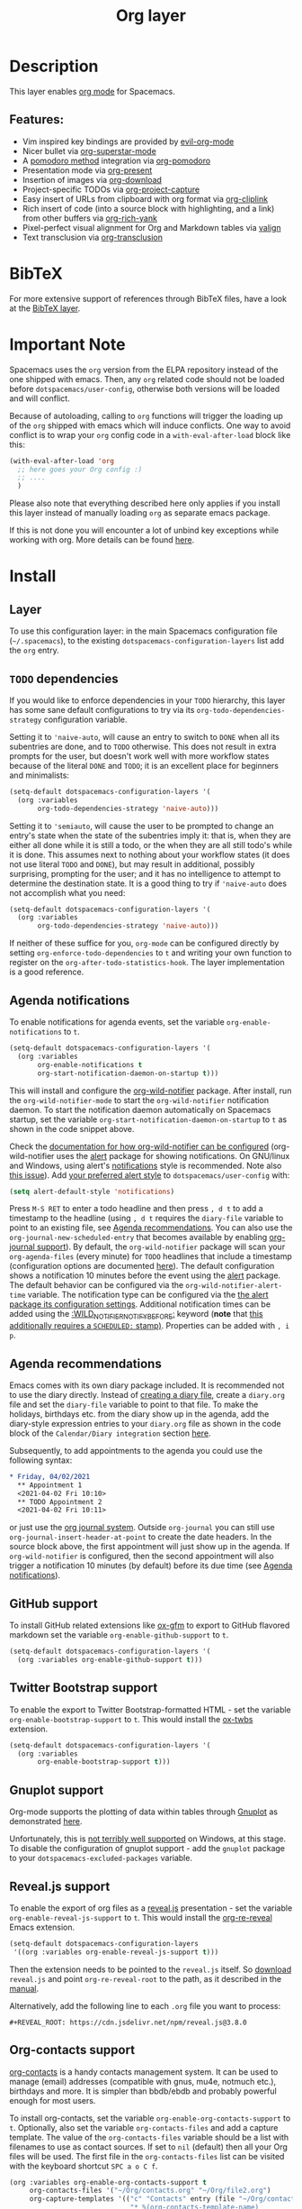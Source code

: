 #+TITLE: Org layer

#+TAGS: emacs|layer

[[file:img/org.png]]

* Table of Contents                     :TOC_5_gh:noexport:
- [[#description][Description]]
  - [[#features][Features:]]
- [[#bibtex][BibTeX]]
- [[#important-note][Important Note]]
- [[#install][Install]]
  - [[#layer][Layer]]
  - [[#todo-dependencies][=TODO= dependencies]]
  - [[#agenda-notifications][Agenda notifications]]
  - [[#agenda-recommendations][Agenda recommendations]]
  - [[#github-support][GitHub support]]
  - [[#twitter-bootstrap-support][Twitter Bootstrap support]]
  - [[#gnuplot-support][Gnuplot support]]
  - [[#revealjs-support][Reveal.js support]]
  - [[#org-contacts-support][Org-contacts support]]
    - [[#v-card-importexport][V-Card import/export]]
  - [[#org-journal-support][Org-journal support]]
  - [[#hugo-support][Hugo support]]
  - [[#trello-support][Trello support]]
  - [[#different-bullets][Different bullets]]
  - [[#project-support][Project support]]
  - [[#org-brain-support][Org-brain support]]
  - [[#org-roam-support][Org-roam support]]
    - [[#org-roam-ui-support][Org-roam-ui support]]
    - [[#org-roam-protocol-support][Org-roam-protocol support]]
  - [[#mode-line-support][Mode line support]]
  - [[#sticky-header-support][Sticky header support]]
  - [[#epub-support][Epub support]]
  - [[#jira-support][Jira support]]
  - [[#valign-support][Valign support]]
  - [[#org-modern-support][Org-modern support]]
  - [[#org-appear-support][Org-appear support]]
  - [[#transclusion-support][Transclusion support]]
  - [[#verb-support][Verb support]]
  - [[#asciidoc-support][AsciiDoc support]]
  - [[#spacemacs-layout-integration][Spacemacs layout integration]]
- [[#key-bindings][Key bindings]]
  - [[#starting-org-mode][Starting org-mode]]
  - [[#toggles][Toggles]]
  - [[#org-mode][Org-mode]]
  - [[#org-with-evil-org-mode][Org with evil-org-mode]]
  - [[#tables][Tables]]
  - [[#trees][Trees]]
  - [[#element-insertion][Element insertion]]
  - [[#links][Links]]
  - [[#babel--source-blocks][Babel / Source Blocks]]
    - [[#org-babel-transient-state][Org Babel Transient State]]
  - [[#emphasis][Emphasis]]
  - [[#navigating-in-calendar][Navigating in calendar]]
  - [[#capture-buffers-and-src-blocks][Capture buffers and src blocks]]
  - [[#org-agenda][Org agenda]]
    - [[#key-bindings-1][Key bindings]]
    - [[#org-agenda-transient-state][Org agenda transient state]]
  - [[#pomodoro][Pomodoro]]
  - [[#presentation][Presentation]]
  - [[#helm-org-rifle][Helm-org-rifle]]
  - [[#org-project-capture][Org-project-capture]]
  - [[#org-journal][Org-journal]]
  - [[#org-brain][Org-brain]]
    - [[#application-bindings][Application bindings]]
    - [[#org-mode-bindings][org-mode bindings]]
    - [[#visualization-bindings][Visualization bindings]]
  - [[#org-jira][Org-jira]]
  - [[#verb][Verb]]
    - [[#verb-mode-bindings][Verb-mode bindings]]
    - [[#verb-response-body-mode-bindings][Verb-response-body-mode bindings]]
    - [[#verb-response-headers-mode-bindings][Verb-response-headers-mode bindings]]
  - [[#org-roam][Org-roam]]
  - [[#transclusion][Transclusion]]

* Description
This layer enables [[http://orgmode.org/][org mode]] for Spacemacs.

** Features:
- Vim inspired key bindings are provided by [[https://github.com/Somelauw/evil-org-mode][evil-org-mode]]
- Nicer bullet via [[https://github.com/integral-dw/org-superstar-mode][org-superstar-mode]]
- A [[https://cirillocompany.de/pages/pomodoro-technique][pomodoro method]] integration via [[https://github.com/lolownia/org-pomodoro][org-pomodoro]]
- Presentation mode via [[https://github.com/rlister/org-present][org-present]]
- Insertion of images via [[https://github.com/abo-abo/org-download][org-download]]
- Project-specific TODOs via [[https://github.com/colonelpanic8/org-project-capture][org-project-capture]]
- Easy insert of URLs from clipboard with org format via [[https://github.com/rexim/org-cliplink][org-cliplink]]
- Rich insert of code (into a source block with highlighting, and a link) from other buffers via [[https://github.com/unhammer/org-rich-yank][org-rich-yank]]
- Pixel-perfect visual alignment for Org and Markdown tables via [[https://github.com/casouri/valign][valign]]
- Text transclusion via [[https://nobiot.github.io/org-transclusion][org-transclusion]]

* BibTeX
For more extensive support of references through BibTeX files, have a look at
the [[https://github.com/syl20bnr/spacemacs/blob/develop/layers/+lang/bibtex/README.org][BibTeX layer]].

* Important Note
Spacemacs uses the =org= version from the ELPA repository
instead of the one shipped with emacs. Then, any =org= related code should not
be loaded before =dotspacemacs/user-config=, otherwise both versions will be
loaded and will conflict.

Because of autoloading, calling to =org= functions will trigger the loading up
of the =org= shipped with emacs which will induce conflicts. One way to avoid
conflict is to wrap your =org= config code in a =with-eval-after-load= block
like this:

#+BEGIN_SRC emacs-lisp
  (with-eval-after-load 'org
    ;; here goes your Org config :)
    ;; ....
    )
#+END_SRC

Please also note that everything described here only applies if you install this
layer instead of manually loading =org= as separate emacs package.

If this is not done you will encounter a lot of unbind key exceptions while working with org.
More details can be found [[https://github.com/syl20bnr/spacemacs/issues/8106][here]].

* Install
** Layer
To use this configuration layer: in the main Spacemacs configuration
file (=~/.spacemacs=), to the existing =dotspacemacs-configuration-layers= list
add the =org= entry.

** =TODO= dependencies
If you would like to enforce dependencies in your =TODO= hierarchy, this layer has
some sane default configurations to try via its ~org-todo-dependencies-strategy~
configuration variable.

Setting it to ~'naive-auto~, will cause an entry to switch to =DONE= when all its
subentries are done, and to =TODO= otherwise. This does not result in extra
prompts for the user, but doesn't work well with more workflow states because of
the literal =DONE= and =TODO=; it is an excellent place for beginners and
minimalists:

#+BEGIN_SRC emacs-lisp
  (setq-default dotspacemacs-configuration-layers '(
    (org :variables
         org-todo-dependencies-strategy 'naive-auto)))
#+END_SRC

Setting it to ~'semiauto~, will cause the user to be prompted to change an entry's
state when the state of the subentries imply it: that is, when they are either
all done while it is still a todo, or the when they are all still todo's while
it is done. This assumes next to nothing about your workflow states (it does not
use literal =TODO= and =DONE=), but may result in additional, possibly surprising,
prompting for the user; and it has no intelligence to attempt to determine the
destination state. It is a good thing to try if ~'naive-auto~ does not accomplish
what you need:

#+BEGIN_SRC emacs-lisp
  (setq-default dotspacemacs-configuration-layers '(
    (org :variables
         org-todo-dependencies-strategy 'naive-auto)))
#+END_SRC

If neither of these suffice for you, =org-mode= can be configured directly by
setting ~org-enforce-todo-dependencies~ to ~t~ and writing your own function to
register on the ~org-after-todo-statistics-hook~. The layer implementation is a
good reference.

** Agenda notifications
To enable notifications for agenda events, set the variable
=org-enable-notifications= to =t=.

#+BEGIN_SRC emacs-lisp
  (setq-default dotspacemacs-configuration-layers '(
    (org :variables
         org-enable-notifications t
         org-start-notification-daemon-on-startup t)))
#+END_SRC

This will install and configure the [[https://github.com/akhramov/org-wild-notifier.el][org-wild-notifier]] package. After install,
run the =org-wild-notifier-mode= to start the =org-wild-notifier= notification
daemon. To start the notification daemon automatically on Spacemacs startup, set
the variable =org-start-notification-daemon-on-startup= to =t= as shown in the
code snippet above.

Check the [[https://github.com/akhramov/org-wild-notifier.el#configuration][documentation for how org-wild-notifier can be configured]]
(org-wild-notifier uses the [[https://melpa.org/#/alert][alert]] package for showing notifications. On
GNU/linux and Windows, using alert's [[https://github.com/jwiegley/alert#builtin-alert-styles][notifications]] style is recommended. Note
also [[https://github.com/jwiegley/alert/pull/94][this issue]]). Add [[https://github.com/jwiegley/alert#builtin-alert-styles][your preferred alert style]] to =dotspacemacs/user-config= with:

#+BEGIN_SRC emacs-lisp
  (setq alert-default-style 'notifications)
#+END_SRC

Press =M-S RET= to enter a todo headline and then press =, d t= to add a
timestamp to the headline (using =, d t= requires the =diary-file= variable to
point to an existing file, see [[#agenda-recommendations][Agenda recommendations]]. You can also use the
=org-journal-new-scheduled-entry= that becomes available by enabling [[#org-journal-support][org-journal
support]]). By default, the =org-wild-notifier= package will scan your
=org-agenda-files= (every minute) for =TODO= headlines that include a timestamp
(configuration options are documented [[https://github.com/akhramov/org-wild-notifier.el#configuration][here]]). The default configuration shows a
notification 10 minutes before the event using the [[https://melpa.org/#/alert][alert]] package. The default
behavior can be configured via the =org-wild-notifier-alert-time= variable. The
notification type can be configured via the [[https://github.com/jwiegley/alert#for-users][the alert package its configuration
settings]]. Additional notification times can be added using the
[[https://github.com/akhramov/org-wild-notifier.el#configuration][:WILD_NOTIFIER_NOTIFY_BEFORE:]] keyword (*note* that [[https://github.com/akhramov/org-wild-notifier.el/issues/46][this additionally requires a
=SCHEDULED:= stamp)]]. Properties can be added with =, i p=.

** Agenda recommendations
Emacs comes with its own diary package included. It is recommended not to use
the diary directly. Instead of [[https://www.gnu.org/software/emacs/manual/html_node/emacs/Format-of-Diary-File.html][creating a diary file]], create a =diary.org=
file and set the =diary-file= variable to point to that file. To make the
holidays, birthdays etc. from the diary show up in the agenda, add the
diary-style expression entries to your =diary.org= file as shown in the code
block of the =Calendar/Diary integration= section [[https://orgmode.org/manual/Weekly_002fdaily-agenda.html][here]].

Subsequently, to add appointments to the agenda you could use the following
syntax:

#+BEGIN_SRC org
  * Friday, 04/02/2021
    ** Appointment 1
    <2021-04-02 Fri 10:10>
    ** TODO Appointment 2
    <2021-04-02 Fri 10:11>
#+END_SRC

or just use the [[#org-journal-support][org journal system]]. Outside =org-journal= you can still use
=org-journal-insert-header-at-point= to create the date headers. In the source
block above, the first appointment will just show up in the agenda. If
=org-wild-notifier= is configured, then the second appointment will also trigger
a notification 10 minutes (by default) before its due time (see [[#agenda-notifications][Agenda
notifications]]).

** GitHub support
To install GitHub related extensions like [[https://github.com/larstvei/ox-gfm][ox-gfm]] to export to GitHub
flavored markdown set the variable =org-enable-github-support= to =t=.

#+BEGIN_SRC emacs-lisp
  (setq-default dotspacemacs-configuration-layers '(
    (org :variables org-enable-github-support t)))
#+END_SRC

** Twitter Bootstrap support
To enable the export to Twitter Bootstrap-formatted HTML - set
the variable =org-enable-bootstrap-support= to =t=.
This would install the [[https://github.com/marsmining/ox-twbs][ox-twbs]] extension.

#+BEGIN_SRC emacs-lisp
  (setq-default dotspacemacs-configuration-layers '(
    (org :variables
         org-enable-bootstrap-support t)))
#+END_SRC

** Gnuplot support
Org-mode supports the plotting of data within tables through [[http://www.gnuplot.info/][Gnuplot]] as
demonstrated [[http://orgmode.org/worg/org-tutorials/org-plot.html][here]].

Unfortunately, this is [[https://github.com/bruceravel/gnuplot-mode/issues/15][not terribly well supported]] on Windows,
at this stage. To disable the configuration of gnuplot support - add
the =gnuplot= package to your =dotspacemacs-excluded-packages= variable.

** Reveal.js support
To enable the export of org files as a [[http://lab.hakim.se/reveal-js/][reveal.js]] presentation - set the
variable =org-enable-reveal-js-support= to =t=.
This would install the [[https://gitlab.com/oer/org-re-reveal/][org-re-reveal]] Emacs extension.

#+BEGIN_SRC emacs-lisp
  (setq-default dotspacemacs-configuration-layers
   '((org :variables org-enable-reveal-js-support t)))
#+END_SRC

Then the extension needs to be pointed to the =reveal.js= itself.
So [[https://github.com/hakimel/reveal.js/releases][download]] =reveal.js= and point =org-re-reveal-root= to the path,
as it described in the [[https://gitlab.com/oer/org-re-reveal#set-the-location-of-revealjs][manual]].

Alternatively, add the following line to each =.org= file you want to process:

#+BEGIN_EXAMPLE
  #+REVEAL_ROOT: https://cdn.jsdelivr.net/npm/reveal.js@3.8.0
#+END_EXAMPLE

** Org-contacts support
[[https://github.com/tkf/org-mode/blob/master/contrib/lisp/org-contacts.el][org-contacts]] is a handy contacts management system. It can be used to manage
(email) addresses (compatible with gnus, mu4e, notmuch etc.), birthdays and
more. It is simpler than bbdb/ebdb and probably powerful enough for most users.

To install org-contacts, set the variable =org-enable-org-contacts-support= to
=t=. Optionally, also set the variable =org-contacts-files= and add a capture
template. The value of the =org-contacts-files= variable should be a list with
filenames to use as contact sources. If set to =nil= (default) then all your Org
files will be used. The first file in the =org-contacts-files= list can be
visited with the keyboard shortcut ~SPC a o C f~.

#+BEGIN_SRC emacs-lisp
  (org :variables org-enable-org-contacts-support t
       org-contacts-files '("~/Org/contacts.org" "~/Org/file2.org")
       org-capture-templates '(("c" "Contacts" entry (file "~/Org/contacts.org")
                                "* %(org-contacts-template-name)
  :PROPERTIES:
  :EMAIL: %(org-contacts-template-email)
  :END:")))
#+END_SRC

A more elaborate capture template can be found in the =org-contacts.el= file.

Contacts can include the :BIRTHDAY: keyword. To include the birthdays in your
org-agenda add ~%%(org-contacts-anniversaries)~ to one of your contacts files.
It is important that this is inserted after a heading an that it has no
preceding whitespace. So probably the best way is to add

#+BEGIN_SRC emacs-lisp
  * Birthdays
  %%(org-contacts-anniversaries)
#+END_SRC

to the beginning or the end of one of your contacts files.

*** V-Card import/export
Importing/exporting contacts can be done via the `org-vcard-import/export`
commands provided by the [[https://github.com/flexibeast/org-vcard][org-vcard]] package. This package gets installed
automatically after enabling org contacts support.

** Org-journal support
[[https://github.com/bastibe/org-journal][org-journal]] is a simple journal management system that:
- Keeps a separate journal file for each day inside a directory
- New daily file would always migrate entries with chosen TODO states
- Has journal encryption functionality
- Easily integrates with org-agenda and Emacs calendar, iCalendar,
  allows scheduling
- Easily integrates with org-capture

To install org-journal - set the variable =org-enable-org-journal-support= to =t=.

#+BEGIN_SRC emacs-lisp
  (setq-default dotspacemacs-configuration-layers '(
    (org :variables
         org-enable-org-journal-support t)))
#+END_SRC

By default, journal files are stored in =~/Documents/journal/=. To override
this - set =org-journal-dir= variable in the =dotspacemacs/user-config=:

#+BEGIN_SRC emacs-lisp
  (setq org-journal-dir "~/org/journal/")
#+END_SRC

To change the journal file name format - alter =org-journal-file-format=:

#+BEGIN_SRC emacs-lisp
  (setq org-journal-file-format "%Y-%m-%d")
#+END_SRC

*Warning:* setting =org-journal-file-format= to include a file extension like
=%Y-%m-%d.org= would break the calendar search functionality.

By default, journal files are started with a first level heading (=*=) followed
by the date in the form set by locale. To format journal files differently:
- alter =org-journal-date-prefix= and =org-journal-date-format=.
  For example, to have new journal files created with this header:

  #+BEGIN_EXAMPLE
    #+TITLE: Tuesday, September 06 2016
  #+END_EXAMPLE

- define the following in =dotspacemacs/user-config=:

  #+BEGIN_SRC emacs-lisp
    (setq org-journal-date-prefix "#+TITLE: ")
    (setq org-journal-date-format "%A, %B %d %Y")
  #+END_SRC

The default entry is a second level heading (=** =) followed by a timestamp. If
you start your journal files with a Title as shown above you may want to adjust
entries to start at the first level heading and you may want to change or omit
the timestamp.

#+BEGIN_SRC emacs-lisp
  (setq org-journal-time-prefix "* ")
  (setq org-journal-time-format "")
#+END_SRC

Any of the org-journal settings can be configured in =dotspacemacs/user-config=
or defined alongside the layer itself.

For example:

#+CAPTION: Configure org-journal with the layer

#+BEGIN_SRC emacs-lisp
  (setq-default dotspacemacs-configuration-layers '(
    (org :variables
        org-enable-org-journal-support t
        org-journal-dir "~/org/journal/"
        org-journal-file-format "%Y-%m-%d"
        org-journal-date-prefix "#+TITLE: "
        org-journal-date-format "%A, %B %d %Y"
        org-journal-time-prefix "* "
        org-journal-time-format "")
  )
#+END_SRC

** Hugo support
To install the Org exporter [[https://ox-hugo.scripter.co][ox-hugo]] that generates [[https://gohugo.io][Hugo]] -compatible Markdown
/plus/ TOML/YAML front-matter, set the variable =org-enable-hugo-support= to
=t=.

#+BEGIN_SRC emacs-lisp
  (setq-default dotspacemacs-configuration-layers '(
    (org :variables
         org-enable-hugo-support t)))
#+END_SRC

** Trello support
To install Trello support set the variable =org-enable-trello-support= to =t=.

#+BEGIN_SRC emacs-lisp
  (setq-default dotspacemacs-configuration-layers '(
    (org :variables
         org-enable-trello-support t)))
#+END_SRC

** Different bullets
You can tweak the bullets displayed in the org buffer in the function
=dotspacemacs/user-config= of your dotfile by setting the variable
=org-superstar-headline-bullets-list=. By default the list is set to =(?◉ ?○ ?✸ ?✿)=.

#+BEGIN_SRC emacs-lisp
  (setq org-superstar-headline-bullets-list '(?■ ?◆ ?▲ ?▶))
#+END_SRC

You can disable the fancy bullets entirely by adding =org-superstar= to =dotspacemacs-excluded-packages=.

#+BEGIN_SRC emacs-lisp
  (dotspacemacs-excluded-packages '(org-superstar))
#+END_SRC

** Project support
Set the layer variable =org-project-capture-projects-file= to the filename where you want to
store project-specific TODOs. If this is an absolute path, all todos will be
stored in the same file (organized by project), whereas if it is just a single
filename, todos will be stored in each project root.

We currently only support =org-projectile= as backend as it supports more features than
the build in =project.el= alternative.

#+BEGIN_SRC emacs-lisp
  (setq-default dotspacemacs-configuration-layers
    '((org :variables org-project-capture-projects-file "TODOs.org")))
#+END_SRC

The TODO files are not added to the agenda automatically. You can do this with
the following snippet.

#+BEGIN_SRC emacs-lisp
  (with-eval-after-load 'org-agenda
    (require 'org-project-capture)
    (mapcar '(lambda (file)
                   (when (file-exists-p file)
                     (push file org-agenda-files)))
            (org-project-capture-projects-file)))
#+END_SRC

** Org-brain support
For Emacs 25 or later, to install [[https://kungsgeten.github.io/org-brain.html][org-brain]] set the variable =org-enable-org-brain-support= to =t=.

See the [[https://github.com/Kungsgeten/org-brain][org-brain package documentation]] for more information.

** Org-roam support
To install org-roam support set the variable =org-enable-roam-support= to =t=.

#+BEGIN_SRC emacs-lisp
  (setq-default dotspacemacs-configuration-layers '(
    (org :variables
         org-enable-roam-support t)))
#+END_SRC

More information about org-roam package (including manual) can be found at [[https://www.orgroam.com/][Org-roam]] website.

*** Org-roam-ui support
To install support for [[https://github.com/org-roam/org-roam-ui][org-roam-ui]] set the variable =org-enable-roam-ui= to =t=.

Use ~M-x org-roam-ui-mode~ to enable the global mode. It will start a web browser and connect to it for real-time updates.

*** Org-roam-protocol support
To enable support for [[https://www.orgroam.com/manual.html#Org_002droam-Protocol][Org Roam Protocol]] set the variable
=org-enable-roam-protocol= to =t=.

#+BEGIN_SRC emacs-lisp
  (setq-default dotspacemacs-configuration-layers '(
    (org :variables
         org-enable-roam-protocol t)))
#+END_SRC

And create a desktop file as described in the [[https://www.orgroam.com/manual.html#Org_002droam-Protocol][org-roam manual]].

** Mode line support
To temporarily enable mode line display of org clock, press ~SPC t m c~.

To permanently enable mode line display of org clock, add this snippet to your
=dotspacemacs/user-config= function:

#+BEGIN_SRC elisp
  (setq spaceline-org-clock-p t)
#+END_SRC

** Sticky header support
To install sticky header support set the variable =org-enable-sticky-header= to =t=.

#+BEGIN_SRC emacs-lisp
  (setq-default dotspacemacs-configuration-layers '(
    (org :variables
         org-enable-sticky-header t)))
#+END_SRC

** Epub support
To install the Org exporter [[https://github.com/ofosos/ox-epub][ox-epub]] that generates e-book file format [[https://en.wikipedia.org/wiki/EPUB][epub]], set
the variable =org-enable-epub-support= to =t=.

#+BEGIN_SRC emacs-lisp
  (setq-default dotspacemacs--configuration-layers
                '((org :variables
                       org-enable-epub-support t)))
#+END_SRC

** Jira support
To bring Jira and OrgMode together over [[https://github.com/ahungry/org-jira][org-jira]] set the variable
=org-enable-jira-support= to =t=.

#+BEGIN_SRC emacs-lisp
  (setq-default dotspacemacs-configuration-layers '(
    (org :variables
         org-enable-jira-support t
         jiralib-url "https://yourcompany.atlassian.net:443")))
#+END_SRC

If you would like to avoid being prompted for your login and password each time
you connect, add your authentication credentials to =~/.authinfo.gpg= or
=~/.authinfo=:

#+BEGIN_SRC authinfo
  machine yourcompany.atlassian.net login you@example.com password yourPassword port 443
#+END_SRC

** Valign support
To install [[https://github.com/casouri/valign][valign]]. Which provides:
Pixel-perfect visual alignment for Org and Markdown tables.
Set the variable =org-enable-valign= to =t=:

#+BEGIN_SRC emacs-lisp
  (setq-default dotspacemacs-configuration-layers
   '((org :variables org-enable-valign t)))
#+END_SRC

[[https://github.com/casouri/valign#valignel][Known problem: Rendering large tables (≥100 lines) is laggy.]]

** Org-modern support
[[https://github.com/minad/org-modern][org-modern]] beautifies org files with many visual enhancements.
It toggles visibility of some markers, changes faces of common elements and just "modernizes" the visual appearance.
To enable it by default, set the =org-enable-modern-support= to =t=:

#+BEGIN_SRC emacs-lisp
  (setq-default dotspacemacs-configuration-layers
   '((org :variables org-enable-modern-support t)))
#+END_SRC

To toggle its features, either call ~M-x org-modern-mode~ or ~ESC , T m~.

** Org-appear support
To install [[https://github.com/awth13/org-appear][org-appear]], which toggles visibility of emphasis markers, links, subscripts, and superscripts in org mode, set the =org-enable-appear-support= to =t=:

#+BEGIN_SRC emacs-lisp
  (setq-default dotspacemacs-configuration-layers
   '((org :variables org-enable-appear-support t)))
#+END_SRC

If you set =org-appear-trigger= to =manual= and your editing style is =vim= or =hybrid=,
=org-appear= is turned on in insert mode but not in normal mode.

** Transclusion support
To install [[https://github.com/nobiot/org-transclusion][org-transclusion]], which allows you to include a view of another file
via a file link or an ID lin, set the =org-enable-transclusion-support= to =t=:

#+BEGIN_SRC emacs-lisp
  (setq-default dotspacemacs-configuration-layers
   '((org :variables org-enable-transclusion-support t)))
#+END_SRC

** Verb support
To install [[https://github.com/federicotdn/verb][Verb]], an HTTP client based on Org mode, set the
=org-enable-verb-support= variable to =t=:

#+BEGIN_SRC emacs-lisp
  (setq-default dotspacemacs-configuration-layers
   '((org :variables org-enable-verb-support t)))
#+END_SRC

** AsciiDoc support
To install Org exporter [[https://github.com/yashi/org-asciidoc][ox-asciidoc]], that generates AsciiDoc documents, set the
variable =org-enable-asciidoc-support= to =t=.

#+BEGIN_SRC emacs-lisp
  (setq-default dotspacemacs-configuration-layers
    '((org :variables org-enable-asciidoc-support t)))
#+END_SRC

** Spacemacs layout integration
A [[https://github.com/syl20bnr/spacemacs/blob/develop/doc/DOCUMENTATION.org#layouts-and-workspaces][Spacemacs custom layout]] =@Org= is defined by the layer and accessible via =SPC l o=. The startup behavior can be customized with the following layer variables:
- =org-persp-startup-org-file= Defines the org file buffer that should be opened after startup. Defaults to the first file in =org-agenda-files=, if =org-persp-startup-org-file= is set to =nil=.
- =org-persp-startup-with-agenda= If non-nil, sets initial buffer to the specified (custom) org-agenda buffer, e.g. =(setq org-persp-startup-with-agenda "a")= opens =org-agenda-list=.

* Key bindings
** Starting org-mode

| Key binding   | Description                                                               |
|---------------+---------------------------------------------------------------------------|
| ~SPC a o #~   | org agenda list stuck projects                                            |
| ~SPC a o /~   | org occur in agenda files                                                 |
| ~SPC a o a~   | org agenda list                                                           |
| ~SPC a o c~   | org capture                                                               |
| ~SPC a o e~   | org store agenda views                                                    |
| ~SPC a o f i~ | org feed goto inbox                                                       |
| ~SPC a o f u~ | org feed update all                                                       |
| ~SPC a o C c~ | org cancel clock                                                          |
| ~SPC a o C g~ | org goto last clocked-in clock (go to specific recent clock with ~SPC u~) |
| ~SPC a o C i~ | org clock in                                                              |
| ~SPC a o C I~ | org clock in last                                                         |
| ~SPC a o C j~ | org jump to current clock                                                 |
| ~SPC a o C o~ | org clock out                                                             |
| ~SPC a o C r~ | org resolve clocks                                                        |
| ~SPC a o l~   | org store link                                                            |
| ~SPC a o m~   | org tags view                                                             |
| ~SPC a o o~   | org agenda                                                                |
| ~SPC a o s~   | org search view                                                           |
| ~SPC a o t~   | org todo list                                                             |
| ~SPC C c~     | org-capture                                                               |

** Toggles

| Key binding | Description                                   |
|-------------+-----------------------------------------------|
| ~SPC m T c~ | org-toggle-checkbox                           |
| ~SPC m T e~ | org-toggle-pretty-entities                    |
| ~SPC m T i~ | org-toggle-inline-images                      |
| ~SPC m T n~ | org-num-mode                                  |
| ~SPC m T l~ | org-toggle-link-display                       |
| ~SPC m T t~ | org-show-todo-tree                            |
| ~SPC m T T~ | org-todo                                      |
| ~SPC m T V~ | toggle =space-doc-mode= a read-only view mode |
| ~SPC m T x~ | org-preview-latex-fragment                    |

** Org-mode

| Key binding                                  | Description                                   |
|----------------------------------------------+-----------------------------------------------|
| ~SPC m <dotspacemacs-major-mode-leader-key>~ | org-ctrl-c-ctrl-c                             |
| ~SPC m *~                                    | org-ctrl-c-star                               |
| ~SPC m RET~                                  | org-ctrl-c-ret                                |
| ~SPC m -~                                    | org-ctrl-c-minus                              |
| ~SPC m '​~                                    | org-edit-special                              |
| ~SPC m a~                                    | org-agenda                                    |
| ~SPC m A~                                    | org-attach                                    |
| ~SPC m c~                                    | org-capture                                   |
| ~SPC m C c~                                  | org-clock-cancel                              |
| ~SPC m C d~                                  | Temporarily show clock times for current file |
| ~SPC m C e~                                  | org-evaluate-time-range                       |
| ~SPC m C g~                                  | org-clock-goto                                |
| ~SPC m C i~                                  | org-clock-in                                  |
| ~SPC m C I~                                  | org-clock-in-last                             |
| ~SPC m C j~                                  | Jump to the current clock                     |
| ~SPC m C o~                                  | org-clock-out                                 |
| ~SPC m C R~                                  | Insert clock report                           |
| ~SPC m C r~                                  | org-resolve-clocks                            |
| ~SPC m d d~                                  | org-deadline                                  |
| ~SPC m d s~                                  | org-schedule                                  |
| ~SPC m d t~                                  | org-time-stamp                                |
| ~SPC m d T~                                  | org-time-stamp-inactive                       |
| ~SPC m e e~                                  | org-export-dispatch                           |
| ~SPC m e m~                                  | send current buffer as HTML email message     |
| ~SPC m f i~                                  | org-feed-goto-inbox                           |
| ~SPC m f u~                                  | org-feed-update-all                           |
| ~SPC m l~                                    | org-open-at-point                             |
| ~SPC m L~                                    | org-shiftright                                |
| ~SPC m H~                                    | org-shiftleft                                 |
| ~SPC m K~                                    | org-shiftup                                   |
| ~SPC m J~                                    | org-shiftdown                                 |
| ~SPC m C-S-l~                                | org-shiftcontrolright                         |
| ~SPC m C-S-h~                                | org-shiftcontrolleft                          |
| ~SPC m C-S-j~                                | org-shiftcontroldown                          |
| ~SPC m C-S-k~                                | org-shiftcontrolup                            |
| ~SPC s j~                                    | spacemacs/jump-in-buffer (jump to a heading)  |

** Org with evil-org-mode
Please see the [[https://github.com/Somelauw/evil-org-mode/blob/master/doc/keythemes.org][evil-org documentation]] for additional instructions on customizing
=evil-org-mode=.

*Insert state*
In evil insert-state, use the introspection functions under =M-m
h d= and =M-RET= to discover key bindings. The following table shows keybindings
for some of the most frequently used commands

| Key binding   | Description                                       |
|---------------+---------------------------------------------------|
| ~M-RET M-RET~ | org-meta-return (dwim retrun)                     |
| ~M-h/l~       | org-meta-left/right (e.g. promote/demote heading) |

*Normal state*

| Key binding   | Description                     |
|---------------+---------------------------------|
| ~gj~ / ~gk~   | Next/previous element (heading) |
| ~gh~ / ~gl~   | Parent/child element (heading)  |
| ~gH~          | Root heading                    |
| ~ae~          | Element text object             |
| ~ar~          | Subtree text object             |
| ~M-j~ / ~M-k~ | Move heading                    |
| ~M-h~ / ~M-l~ | Promote or demote heading       |
| ~M-J~ / ~M-K~ | Move subtree                    |
| ~M-H~ / ~M-L~ | Promote or demote subtree       |
| ~>>~ / ~<<~   | Promote or demote heading       |

If the layer variable =org-want-todo-bindings= is true, the following bindings
are also available.

| Key bindings | Description                         |
|--------------+-------------------------------------|
| ~t~          | Cycle TODO state of current heading |
| ~T~          | Insert new TODO heading             |
| ~M-t~        | Insert new TODO sub-heading         |

** Tables

| Key binding   | Description                                                                  |
|---------------+------------------------------------------------------------------------------|
| ~SPC m t a~   | Align the table at point by aligning all vertical bars                       |
| ~SPC m t b~   | Blank the current table field or active region                               |
| ~SPC m t c~   | Convert from =org-mode= table to table.el and back                           |
| ~SPC m t d c~ | Delete a column from the table                                               |
| ~SPC m t d r~ | Delete the current row or horizontal line from the table                     |
| ~SPC m t e~   | Replace the table field value at the cursor by the result of a calculation   |
| ~SPC m t E~   | Export table to a file, with configurable format                             |
| ~SPC m t f~   | Show table field info                                                        |
| ~SPC m t h~   | Go to the previous field in the table                                        |
| ~SPC m t H~   | Move column to the left                                                      |
| ~SPC m t i c~ | Insert a new column into the table                                           |
| ~SPC m t i h~ | Insert a horizontal-line below the current line into the table               |
| ~SPC m t i H~ | Insert a hline and move to the row below that line                           |
| ~SPC m t i r~ | Insert a new row above the current line into the table                       |
| ~SPC m t I~   | Import a file as a table                                                     |
| ~SPC m t j~   | Go to the next row (same column) in the current table                        |
| ~SPC m t J~   | Move table row down                                                          |
| ~SPC m t K~   | Move table row up                                                            |
| ~SPC m t l~   | Go to the next field in the current table, creating new lines as needed      |
| ~SPC m t L~   | Move column to the right                                                     |
| ~SPC m t n~   | Query for a size and insert a table skeleton                                 |
| ~SPC m t N~   | Use the table.el package to insert a new table                               |
| ~SPC m t p~   | Plot the table using org-plot/gnuplot                                        |
| ~SPC m t r~   | Recalculate the current table line by applying all stored formulas           |
| ~SPC m t R~   | Recalculate all tables in the current buffer by applying all stored formulas |
| ~SPC m t s~   | Sort table lines according to the column at point                            |
| ~SPC m t t f~ | Toggle the formula debugger in tables                                        |
| ~SPC m t t o~ | Toggle the display of Row/Column numbers in tables                           |
| ~SPC m t w~   | Wrap several fields in a column like a paragraph                             |

** Trees

| Key binding   | Description                     |
|---------------+---------------------------------|
| ~gj~ / ~gk~   | Next/previous element (heading) |
| ~gh~ / ~gl~   | Parent/child element (heading)  |
| ~gH~          | Root heading                    |
| ~ae~          | Element text object             |
| ~ar~          | Subtree text object             |
| ~M-j~ / ~M-k~ | Move heading                    |
| ~M-h~ / ~M-l~ | Promote or demote heading       |
| ~M-J~ / ~M-K~ | Move subtree                    |
| ~M-H~ / ~M-L~ | Promote or demote subtree       |
| ~>>~ / ~<<~   | Promote or demote heading       |
| ~TAB~         | org-cycle                       |
| ~SPC m s a~   | Toggle archive tag for subtree  |
| ~SPC m s A~   | Archive subtree                 |
| ~SPC m s b~   | org-tree-to-indirect-buffer     |
| ~SPC m s d~   | org-cut-subtree                 |
| ~SPC m s y~   | org-copy-subtree                |
| ~SPC m s p~   | org-paste-subtree               |
| ~SPC m s l~   | org-demote-subtree              |
| ~SPC m s h~   | org-promote-subtree             |
| ~SPC m s k~   | org-move-subtree-up             |
| ~SPC m s j~   | org-move-subtree-down           |
| ~SPC m s n~   | org-narrow-to-subtree           |
| ~SPC m s w~   | widen narrowed subtree          |
| ~SPC m s r~   | org-refile                      |
| ~SPC m s s~   | show sparse tree                |
| ~SPC m s S~   | sort trees                      |

** Element insertion

| Key binding   | Description                                   |
|---------------+-----------------------------------------------|
| ~C-RET~       | Insert heading at end of current subtree      |
| ~C-S-RET~     | Insert TODO heading at end of current subtree |
| ~SPC m i d~   | org-insert-drawer                             |
| ~SPC m i D s~ | Take screenshot                               |
| ~SPC m i D y~ | Yank image url                                |
| ~SPC m i e~   | org-set-effort                                |
| ~SPC m i f~   | org-insert-footnote                           |
| ~SPC m i h~   | org-insert-heading                            |
| ~SPC m i H~   | org-insert-heading-after-current              |
| ~SPC m i i~   | org-insert-item                               |
| ~SPC m i K~   | spacemacs/insert-keybinding-org               |
| ~SPC m i l~   | org-insert-link                               |
| ~SPC m i L~   | insert URL with its page title from clipboard |
| ~SPC m i n~   | org-add-note                                  |
| ~SPC m i p~   | org-set-property                              |
| ~SPC m i r~   | org-rich-yank (paste code into a =src= block) |
| ~SPC m i s~   | org-insert-subheading                         |
| ~SPC m i t~   | org-set-tags                                  |

** Links

| Key binding | Description       |
|-------------+-------------------|
| ~SPC m x o~ | org-open-at-point |

** Babel / Source Blocks
Besides the key bindings mentioned here it is recommended to use the
[[https://develop.spacemacs.org/layers/+completion/auto-completion/README.html][auto-completion layer]] and its [[https://develop.spacemacs.org/layers/+completion/auto-completion/README.html#yasnippet][yasnippet key bindings]] in particular.

| Key binding | Description                              |
|-------------+------------------------------------------|
| ~SPC m b .~ | Enter Babel Transient State              |
| ~SPC m b a~ | org-babel-sha1-hash                      |
| ~SPC m b b~ | org-babel-execute-buffer                 |
| ~SPC m b c~ | org-babel-check-src-block                |
| ~SPC m b d~ | org-babel-demarcate-block                |
| ~SPC m b e~ | org-babel-execute-maybe                  |
| ~SPC m b f~ | org-babel-tangle-file                    |
| ~SPC m b g~ | org-babel-goto-named-src-block           |
| ~SPC m b i~ | org-babel-lob-ingest                     |
| ~SPC m b I~ | org-babel-view-src-block-info            |
| ~SPC m b j~ | org-babel-insert-header-arg              |
| ~SPC m b l~ | org-babel-load-in-session                |
| ~SPC m b n~ | org-babel-next-src-block                 |
| ~SPC m b o~ | org-babel-open-src-block-result          |
| ~SPC m b p~ | org-babel-previous-src-block             |
| ~SPC m b r~ | org-babel-goto-named-result              |
| ~SPC m b s~ | org-babel-execute-subtree                |
| ~SPC m b t~ | org-babel-tangle                         |
| ~SPC m b u~ | org-babel-goto-src-block-head            |
| ~SPC m b v~ | org-babel-expand-src-block               |
| ~SPC m b x~ | org-babel-do-key-sequence-in-edit-buffer |
| ~SPC m b z~ | org-babel-switch-to-session              |
| ~SPC m b Z~ | org-babel-switch-to-session-with-code    |

*** Org Babel Transient State
Use ~SPC m b .~ to enter a transient state for quick source block navigation and
execution. During that state, the following bindings are active:

| Key binding | Description                   |
|-------------+-------------------------------|
| ~'~         | edit source block             |
| ~e~         | execute source block          |
| ~g~         | jump to named source block    |
| ~j~         | jump to next source block     |
| ~k~         | jump to previous source block |
| ~z~         | recenter buffer in window     |
| ~q~         | leave transient state         |

** Emphasis

| Key binding | Description                |
|-------------+----------------------------|
| ~SPC m x b~ | make region bold           |
| ~SPC m x c~ | make region code           |
| ~SPC m x i~ | make region italic         |
| ~SPC m x r~ | clear region emphasis      |
| ~SPC m x s~ | make region strike-through |
| ~SPC m x u~ | make region underline      |
| ~SPC m x v~ | make region verbatim       |

** Navigating in calendar

| Key binding | Description        |
|-------------+--------------------|
| ~M-l~       | One day forward    |
| ~M-h~       | One day backward   |
| ~M-j~       | One week forward   |
| ~M-k~       | One week backward  |
| ~M-L~       | One month forward  |
| ~M-H~       | One month backward |
| ~M-J~       | One year forward   |
| ~M-K~       | One year backward  |

** Capture buffers and src blocks
=org-capture-mode= and =org-src-mode= both support the confirm and abort
conventions.

| Key binding                                  | Description                            |
|----------------------------------------------+----------------------------------------|
| ~SPC m <dotspacemacs-major-mode-leader-key>~ | confirm in =org-capture-mode=          |
| ~SPC m '​~                                    | confirm in =org-src-mode=              |
| ~SPC m c~                                    | confirm                                |
| ~SPC m a~                                    | abort                                  |
| ~SPC m k~                                    | abort                                  |
| ~SPC m r~                                    | org-capture-refile in org-capture-mode |

** Org agenda
*** Key bindings
The evilified org agenda supports the following bindings:

| Key binding          | Description                       |
|----------------------+-----------------------------------|
| ~M-SPC~ or ~s-M-SPC~ | org-agenda transient state        |
| ~SPC m a~            | org-agenda                        |
| ~SPC m [~            | org-agenda-file-to-front          |
| ~SPC m ]~            | org-remove-file                   |
| ~SPC m ,~            | org-agenda-ctrl-c-ctrl-c          |
| ~SPC m c~            | org-agenda-capture                |
| ~SPC m C c~          | org-agenda-clock-cancel           |
| ~SPC m C i~          | org-agenda-clock-in               |
| ~SPC m C o~          | org-agenda-clock-out              |
| ~SPC m C j~          | org-agenda-clock-goto             |
| ~SPC m C p~          | org-pomodoro (if package is used) |
| ~SPC m d d~          | org-agenda-deadline               |
| ~SPC m d s~          | org-agenda-schedule               |
| ~SPC m i e~          | org-agenda-set-effort             |
| ~SPC m i p~          | org-agenda-set-property           |
| ~SPC m i P~          | org-agenda-priority               |
| ~SPC m i t~          | org-agenda-set-tags               |
| ~SPC m s r~          | org-agenda-refile                 |
| ~M-j~                | next item                         |
| ~M-k~                | previous item                     |
| ~M-h~                | earlier view                      |
| ~M-l~                | later view                        |
| ~gr~                 | refresh                           |
| ~gd~                 | toggle grid                       |
| ~C-v~                | change view                       |
| ~RET~                | org-agenda-goto                   |
| ~M-RET~              | org-agenda-show-and-scroll-up     |

*** Org agenda transient state
Use ~SPC m .~, ~M-SPC~ or ~s-M-SPC~ in an org agenda buffer to activate its
transient state. The transient state aims to list the most useful org agenda
commands and visually organize them by category. The commands associated with
each binding are listed bellow.

| Key binding | Description         | Command                           |
|-------------+---------------------+-----------------------------------|
| Entry       |                     |                                   |
|-------------+---------------------+-----------------------------------|
| ~h:~        | set tags            | org-agenda-set-tags               |
| ~hA~        | archive             | org-agenda-archive-default        |
| ~ht~        | set status          | org-agenda-todo                   |
| ~hk~        | kill                | org-agenda-kill                   |
| ~hp~        | set priority        | org-agenda-priority               |
| ~hR~        | refile              | org-agenda-refile                 |
|-------------+---------------------+-----------------------------------|
| Visit entry |                     |                                   |
|-------------+---------------------+-----------------------------------|
| ~SPC~       | in other window     | org-agenda-show-and-scroll-up     |
| ~TAB~       | & go to location    | org-agenda-goto                   |
| ~RET~       | & del other windows | org-agenda-switch-to              |
| ~o~         | link                | link-hint-open-link               |
|-------------+---------------------+-----------------------------------|
| Filter      |                     |                                   |
|-------------+---------------------+-----------------------------------|
| ~fc~        | by category         | org-agenda-filter-by-category     |
| ~fd~        | delete all filters  | org-agenda-filter-remove-all      |
| ~fh~        | by top headline     | org-agenda-filter-by-top-headline |
| ~ft~        | by tag              | org-agenda-filter-by-tag          |
| ~fx~        | by regexp           | org-agenda-filter-by-regexp       |
|-------------+---------------------+-----------------------------------|
| Date        |                     |                                   |
|-------------+---------------------+-----------------------------------|
| ~+~         | do later            | org-agenda-do-date-later          |
| ~-~         | do earlier          | org-agenda-do-date-earlier        |
| ~dd~        | set deadline        | org-agenda-deadline               |
| ~dD~        | remove deadline     | org-agenda-deadline               |
| ~ds~        | schedule            | org-agenda-schedule               |
| ~dS~        | un-schedule         | org-agenda-schedule               |
| ~dt~        | timestamp           | org-agenda-date-prompt            |
|-------------+---------------------+-----------------------------------|
| Toggle      |                     |                                   |
|-------------+---------------------+-----------------------------------|
| ~ta~        | archive             | org-agenda-archives-mode          |
| ~tc~        | clocking issues     | org-agenda-show-clocking-issues   |
| ~td~        | diaries             | org-agenda-toggle-diary           |
| ~tf~        | follow              | org-agenda-follow-mode            |
| ~tl~        | log                 | org-agenda-log-mode               |
| ~tr~        | clock report        | org-agenda-clockreport-mode       |
|-------------+---------------------+-----------------------------------|
| View        |                     |                                   |
|-------------+---------------------+-----------------------------------|
| ~vd~        | day                 | org-agenda-day-view               |
| ~vm~        | month               | org-agenda-month-view             |
| ~vn~        | next span           | org-agenda-later                  |
| ~vp~        | prev span           | org-agenda-earlier                |
| ~vr~        | reset               | org-agenda-reset-view             |
| ~vt~        | fortnight           | org-agenda-fortnight-view         |
| ~vw~        | week                | org-agenda-week-view              |
| ~vy~        | year                | org-agenda-year-view              |
|-------------+---------------------+-----------------------------------|
| Clock       |                     |                                   |
|-------------+---------------------+-----------------------------------|
| ~cI~        | in                  | org-agenda-clock-in               |
| ~cj~        | jump                | org-agenda-clock-goto             |
| ~cO~        | out                 | org-agenda-clock-out              |
| ~cq~        | cancel              | org-agenda-clock-cancel           |
|-------------+---------------------+-----------------------------------|
| Other       |                     |                                   |
|-------------+---------------------+-----------------------------------|
| ~.~         | go to today         | org-agenda-goto-today             |
| ~gd~        | go to date          | org-agenda-goto-date              |
| ~gr~        | reload              | org-agenda-redo                   |

** Pomodoro

| Key binding | Description       |
|-------------+-------------------|
| ~SPC m C p~ | starts a pomodoro |

** Presentation
org-present must be activated explicitly by typing: ~SPC SPC org-present~

| Key binding | Description    |
|-------------+----------------|
| ~h~         | previous slide |
| ~l~         | next slide     |
| ~q~         | quit           |

** Helm-org-rifle

| Key binding | Description                                |
|-------------+--------------------------------------------|
| ~SPC a o /~ | Search org files for keywords and headings |

** Org-project-capture

| Key binding       | Description                                             |
|-------------------+---------------------------------------------------------|
| ~SPC a o p~       | Capture a TODO for the current project                  |
| ~SPC u SPC a o p~ | Capture a TODO for any given project (choose from list) |
| ~SPC p o~         | Go to the TODOs for the current project                 |

** Org-journal

| Key binding         | Description                                     |
|---------------------+-------------------------------------------------|
| ~SPC a o j f~       | Visit journal file                              |
| ~SPC a o j j~       | New journal entry                               |
| ~SPC u SPC a o j j~ | Open today's journal without adding a new entry |
| ~SPC a o j s~       | Search journal entries                          |
| ~SPC a o j t~       | New scheduled journal entry                     |
| ~SPC a o j v~       | View scheduled journal entries                  |

Journal entries are highlighted in the calendar. The following key bindings are
available for =calendar-mode= for navigating and manipulating the journal.

| Key binding | Description                           |
|-------------+---------------------------------------|
| ~SPC m i~   | Insert journal entry for date         |
| ~SPC m m~   | Search calendar month journal entries |
| ~SPC m n~   | Next journal entry                    |
| ~SPC m p~   | Previous journal entry                |
| ~SPC m r~   | Read journal entry                    |
| ~SPC m s~   | Search all journal entries            |
| ~SPC m w~   | Search calendar week journal entries  |
| ~SPC m y~   | Search calendar year journal entries  |

While viewing a journal entry in =org-journal-mode= the following key bindings
are available.

| Key binding | Description            |
|-------------+------------------------|
| ~SPC m j~   | New journal entry      |
| ~SPC m n~   | Next journal entry     |
| ~SPC m p~   | Previous journal entry |

** Org-brain
*** Application bindings

| Key binding   | Description                  |
|---------------+------------------------------|
| ~SPC a o B v~ | Visualize an org-brain entry |
| ~SPC a o B a~ | Go to the org-brain agenda   |

*** org-mode bindings

| Key binding   | Description                  |
|---------------+------------------------------|
| ~SPC m B a c~ | Add child                    |
| ~SPC m B a h~ | Add headline child           |
| ~SPC m B a f~ | Add friend                   |
| ~SPC m B a p~ | Add parent                   |
| ~SPC m B a r~ | Add resource                 |
| ~SPC m B g g~ | Go to an org-brain entry     |
| ~SPC m B g c~ | Go to child                  |
| ~SPC m B g f~ | Go to friend                 |
| ~SPC m B g p~ | Go to parent                 |
| ~SPC m B R~   | Refile entry                 |
| ~SPC m B x~   | Delete entry                 |
| ~SPC m B v~   | Visualize an org-brain entry |

*** Visualization bindings

| Key binding | Description                           |
|-------------+---------------------------------------|
| ~j / TAB~   | Goto next link                        |
| ~k / S-TAB~ | Goto previous link                    |
| ~C-y~       | Paste resource link                   |
| ~a~         | Add resource [[http://orgmode.org/manual/Attachments.html][attachment]]               |
| ~c~         | Add child                             |
| ~f~         | Find/visit another entry to visualize |
| ~l~         | Add resource link                     |
| ~p~         | Add parent                            |
| ~o~         | Open and edit the visualized entry    |
| ~r~         | Rename this, or another, entry        |

** Org-jira
Key binding prefixes:
- ~SPC a o J~ (everywhere)
- ~SPC m m j~ (in an org-mode buffer)

| Key binding    | Description                                      |
|----------------+--------------------------------------------------|
| ~[prefix] p g~ | Get projects list                                |
| ~[prefix] i b~ | Open the current issue in a WWW browser          |
| ~[prefix] i g~ | Get issues                                       |
| ~[prefix] i h~ | Get only head of issues                          |
| ~[prefix] i f~ | Get only head of issues from filter              |
| ~[prefix] i u~ | Update an issue at point                         |
| ~[prefix] i w~ | Progress an issue at point                       |
| ~[prefix] i r~ | Refresh an issue at point                        |
| ~[prefix] i c~ | Create an issue at point                         |
| ~[prefix] i y~ | Copy current issue key                           |
| ~[prefix] s c~ | Create a subtask                                 |
| ~[prefix] s g~ | Get subtasks                                     |
| ~[prefix] c u~ | Update the comment at point or add a new comment |
| ~[prefix] t j~ | Convert the TODO item at point to a Jira ticket  |

** Verb
*** Verb-mode bindings

| Key binding | Description                                                  |
|-------------+--------------------------------------------------------------|
| ~SPC m r r~ | Send request on point in another window, but don't select it |
| ~SPC m r s~ | Send request on point in another window                      |
| ~SPC m r m~ | Send request on point, show result status in minibuffer      |
| ~SPC m r f~ | Send request on point in selected window                     |
| ~SPC m r k~ | Kill all response buffers and their windows                  |
| ~SPC m r e~ | Export request on point (prompt for format)                  |
| ~SPC m r u~ | Export request on point to curl format                       |
| ~SPC m r b~ | Export request on point to Verb format                       |
| ~SPC m r v~ | Set value of a Verb variable                                 |

*** Verb-response-body-mode bindings

| Key binding | Description                                 |
|-------------+---------------------------------------------|
| ~SPC m r r~ | Toggle display headers for current response |
| ~SPC m r k~ | Kill current response buffer and its window |
| ~SPC m r f~ | Re-send current response                    |

*** Verb-response-headers-mode bindings

| Key binding | Description                                         |
|-------------+-----------------------------------------------------|
| ~SPC m r q~ | Kill current response headers buffer and its window |

** Org-roam
Key binding prefixes:
- ~SPC a o r~ (anywhere)
- ~SPC m r~ (in an org-mode buffer)

| Key binding   | Description                       |
|---------------+-----------------------------------|
| ~SPC m r c~   | Capture                           |
| ~SPC m r l~   | Toggle org-roam links visibility  |
| ~SPC m r f~   | Find node in org-roam             |
| ~SPC m r i~   | Insert node into org-roam         |
| ~SPC m r g~   | Visualize org-roam graph          |
| ~SPC m r a~   | Add org-roam alias to file        |
| ~SPC m r d y~ | Open yesterday's daily note       |
| ~SPC m r d t~ | Open today's daily note           |
| ~SPC m r d T~ | Open tomorrow's daily note        |
| ~SPC m r d d~ | Open daily note via calendar view |
| ~SPC m r t a~ | Add a tag to file                 |
| ~SPC m r t r~ | Remove a tag from file            |

*org-roam buffer*

| Key binding | Description             |
|-------------+-------------------------|
| ~o~         | Follow link             |
| ~r~         | Refresh org-roam buffer |

** Transclusion

| Key binding | Description                    |
|-------------+--------------------------------|
| ~SPC m u u~ | Transclude under cursor        |
| ~SPC m u U~ | Transclude all in buffer       |
| ~SPC m u d~ | De-transclude under cursor     |
| ~SPC m u D~ | De-transclude all in buffer    |
| ~SPC m u l~ | Demote transcluded subtree     |
| ~SPC m u h~ | Promote transcluded subtree    |
| ~SPC m u r~ | Refresh transclusion in buffer |
| ~SPC m u g~ | Go to transclusion source      |
